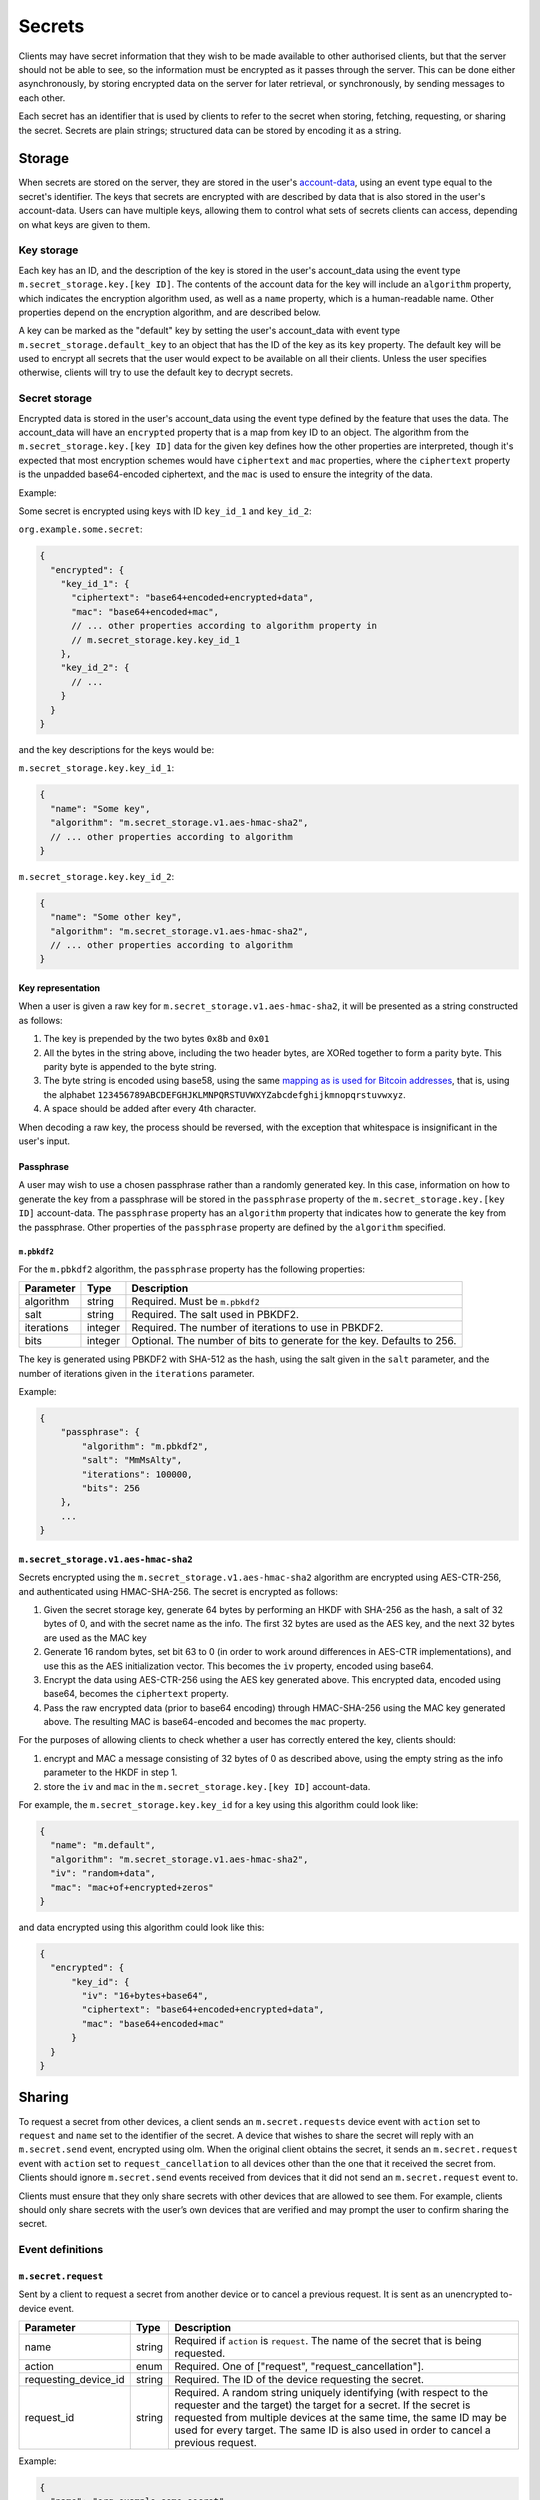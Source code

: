 .. Copyright 2020 The Matrix.org Foundation C.I.C.
..
.. Licensed under the Apache License, Version 2.0 (the "License");
.. you may not use this file except in compliance with the License.
.. You may obtain a copy of the License at
..
..     http://www.apache.org/licenses/LICENSE-2.0
..
.. Unless required by applicable law or agreed to in writing, software
.. distributed under the License is distributed on an "AS IS" BASIS,
.. WITHOUT WARRANTIES OR CONDITIONS OF ANY KIND, either express or implied.
.. See the License for the specific language governing permissions and
.. limitations under the License.

Secrets
=======

Clients may have secret information that they wish to be made available to
other authorised clients, but that the server should not be able to see, so the
information must be encrypted as it passes through the server. This can be done
either asynchronously, by storing encrypted data on the server for later
retrieval, or synchronously, by sending messages to each other.

Each secret has an identifier that is used by clients to refer to the secret
when storing, fetching, requesting, or sharing the secret. Secrets are plain
strings; structured data can be stored by encoding it as a string.

Storage
-------

When secrets are stored on the server, they are stored in the user's
`account-data <#module-account-data>`_, using an event type equal to the
secret's identifier. The keys that secrets are encrypted with are described by
data that is also stored in the user's account-data. Users can have multiple
keys, allowing them to control what sets of secrets clients can access,
depending on what keys are given to them.

Key storage
~~~~~~~~~~~

Each key has an ID, and the description of the key is stored in the user's
account_data using the event type ``m.secret_storage.key.[key ID]``.  The
contents of the account data for the key will include an ``algorithm``
property, which indicates the encryption algorithm used, as well as a ``name``
property, which is a human-readable name.  Other properties depend on the
encryption algorithm, and are described below.

A key can be marked as the "default" key by setting the user's account_data
with event type ``m.secret_storage.default_key`` to an object that has the ID
of the key as its ``key`` property.  The default key will be used to encrypt
all secrets that the user would expect to be available on all their clients.
Unless the user specifies otherwise, clients will try to use the default key to
decrypt secrets.

Secret storage
~~~~~~~~~~~~~~

Encrypted data is stored in the user's account_data using the event type
defined by the feature that uses the data. The account_data will have an
``encrypted`` property that is a map from key ID to an object. The algorithm
from the ``m.secret_storage.key.[key ID]`` data for the given key defines how
the other properties are interpreted, though it's expected that most encryption
schemes would have ``ciphertext`` and ``mac`` properties, where the
``ciphertext`` property is the unpadded base64-encoded ciphertext, and the
``mac`` is used to ensure the integrity of the data.

Example:

Some secret is encrypted using keys with ID ``key_id_1`` and ``key_id_2``:

``org.example.some.secret``:

.. code:: json

   {
     "encrypted": {
       "key_id_1": {
         "ciphertext": "base64+encoded+encrypted+data",
         "mac": "base64+encoded+mac",
         // ... other properties according to algorithm property in
         // m.secret_storage.key.key_id_1
       },
       "key_id_2": {
         // ...
       }
     }
   }

and the key descriptions for the keys would be:

``m.secret_storage.key.key_id_1``:

.. code:: json

   {
     "name": "Some key",
     "algorithm": "m.secret_storage.v1.aes-hmac-sha2",
     // ... other properties according to algorithm
   }

``m.secret_storage.key.key_id_2``:

.. code:: json

   {
     "name": "Some other key",
     "algorithm": "m.secret_storage.v1.aes-hmac-sha2",
     // ... other properties according to algorithm
   }

Key representation
++++++++++++++++++

When a user is given a raw key for ``m.secret_storage.v1.aes-hmac-sha2``,
it will be presented as a string constructed as follows:

1. The key is prepended by the two bytes ``0x8b`` and ``0x01``
2. All the bytes in the string above, including the two header bytes, are
   XORed together to form a parity byte. This parity byte is appended to the byte
   string.
3. The byte string is encoded using base58, using the same `mapping as is used
   for Bitcoin addresses
   <https://en.bitcoin.it/wiki/Base58Check_encoding#Base58_symbol_chart>`_,
   that is, using the alphabet
   ``123456789ABCDEFGHJKLMNPQRSTUVWXYZabcdefghijkmnopqrstuvwxyz``.
4. A space should be added after every 4th character.

When decoding a raw key, the process should be reversed, with the exception
that whitespace is insignificant in the user's input.

Passphrase
++++++++++

A user may wish to use a chosen passphrase rather than a randomly generated
key.  In this case, information on how to generate the key from a passphrase
will be stored in the ``passphrase`` property of the ``m.secret_storage.key.[key
ID]`` account-data. The ``passphrase`` property has an ``algorithm`` property
that indicates how to generate the key from the passphrase. Other properties of
the ``passphrase`` property are defined by the ``algorithm`` specified.

``m.pbkdf2``
<<<<<<<<<<<<

For the ``m.pbkdf2`` algorithm, the ``passphrase`` property has the following
properties:

============ =========== ========================================================
Parameter    Type        Description
============ =========== ========================================================
algorithm    string      Required. Must be ``m.pbkdf2``
salt         string      Required. The salt used in PBKDF2.
iterations   integer     Required. The number of iterations to use in PBKDF2.
bits         integer     Optional. The number of bits to generate for the key.
                         Defaults to 256.
============ =========== ========================================================

The key is generated using PBKDF2 with SHA-512 as the hash, using the salt
given in the ``salt`` parameter, and the number of iterations given in the
``iterations`` parameter.

Example:

.. code:: json

   {
       "passphrase": {
           "algorithm": "m.pbkdf2",
           "salt": "MmMsAlty",
           "iterations": 100000,
           "bits": 256
       },
       ...
   }

``m.secret_storage.v1.aes-hmac-sha2``
+++++++++++++++++++++++++++++++++++++

Secrets encrypted using the ``m.secret_storage.v1.aes-hmac-sha2`` algorithm are
encrypted using AES-CTR-256, and authenticated using HMAC-SHA-256. The secret is
encrypted as follows:

1. Given the secret storage key, generate 64 bytes by performing an HKDF with
   SHA-256 as the hash, a salt of 32 bytes of 0, and with the secret name as
   the info.  The first 32 bytes are used as the AES key, and the next 32 bytes
   are used as the MAC key
2. Generate 16 random bytes, set bit 63 to 0 (in order to work around
   differences in AES-CTR implementations), and use this as the AES
   initialization vector.  This becomes the ``iv`` property, encoded using base64.
3. Encrypt the data using AES-CTR-256 using the AES key generated above.  This
   encrypted data, encoded using base64, becomes the ``ciphertext`` property.
4. Pass the raw encrypted data (prior to base64 encoding) through HMAC-SHA-256
   using the MAC key generated above.  The resulting MAC is base64-encoded and
   becomes the ``mac`` property.

For the purposes of allowing clients to check whether a user has correctly
entered the key, clients should:

1. encrypt and MAC a message consisting of 32 bytes of 0 as described above,
   using the empty string as the info parameter to the HKDF in step 1.
2. store the ``iv`` and ``mac`` in the ``m.secret_storage.key.[key ID]``
   account-data.

For example, the ``m.secret_storage.key.key_id`` for a key using this algorithm
could look like:

.. code:: json

   {
     "name": "m.default",
     "algorithm": "m.secret_storage.v1.aes-hmac-sha2",
     "iv": "random+data",
     "mac": "mac+of+encrypted+zeros"
   }

and data encrypted using this algorithm could look like this:

.. code:: json

   {
     "encrypted": {
         "key_id": {
           "iv": "16+bytes+base64",
           "ciphertext": "base64+encoded+encrypted+data",
           "mac": "base64+encoded+mac"
         }
     }
   }

Sharing
-------

To request a secret from other devices, a client sends an ``m.secret.requests``
device event with ``action`` set to ``request`` and ``name`` set to the
identifier of the secret. A device that wishes to share the secret will reply
with an ``m.secret.send`` event, encrypted using olm. When the original client
obtains the secret, it sends an ``m.secret.request`` event with ``action`` set
to ``request_cancellation`` to all devices other than the one that it received
the secret from. Clients should ignore ``m.secret.send`` events received from
devices that it did not send an ``m.secret.request`` event to.

Clients must ensure that they only share secrets with other devices that are
allowed to see them. For example, clients should only share secrets with the
user’s own devices that are verified and may prompt the user to confirm sharing
the secret.

Event definitions
~~~~~~~~~~~~~~~~~

``m.secret.request``
++++++++++++++++++++

Sent by a client to request a secret from another device or to cancel a
previous request. It is sent as an unencrypted to-device event.

.. table::
   :widths: auto

   ===================== =========== =====================================================
   Parameter             Type        Description
   ===================== =========== =====================================================
   name                  string      Required if ``action`` is ``request``. The name of
                                     the secret that is being requested.
   action                enum        Required. One of ["request", "request_cancellation"].
   requesting_device_id  string      Required. The ID of the device requesting the secret.
   request_id            string      Required. A random string uniquely identifying (with
                                     respect to the requester and the target) the target
                                     for a secret. If the secret is requested from
                                     multiple devices at the same time, the same ID may
                                     be used for every target. The same ID is also used
                                     in order to cancel a previous request.
   ===================== =========== =====================================================

Example:

.. code:: json

   {
     "name": "org.example.some.secret",
     "action": "request",
     "requesting_device_id": "ABCDEFG",
     "request_id": "randomly_generated_id_9573"
   }

``m.secret.send``
+++++++++++++++++

Sent by a client to share a secret with another device, in response to an
``m.secret.request`` event. It must be encrypted as an ``m.room.encrypted`` event,
then sent as a to-device event.

============ =========== ========================================================
Parameter    Type        Description
============ =========== ========================================================
request_id   string      Required. The ID of the request that this a response to.
secret       string      Required. The contents of the secret.
============ =========== ========================================================

Example:

.. code:: json

   {
     "request_id": "randomly_generated_id_9573",
     "secret": "ThisIsASecretDon'tTellAnyone"
   }
